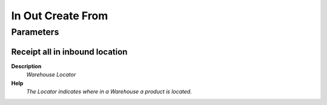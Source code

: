 
.. _functional-guide/process/sbp_inoutcreatefrom:

==================
In Out Create From
==================


Parameters
==========

Receipt all in inbound location
-------------------------------
\ **Description**\ 
 \ *Warehouse Locator*\ 
\ **Help**\ 
 \ *The Locator indicates where in a Warehouse a product is located.*\ 
